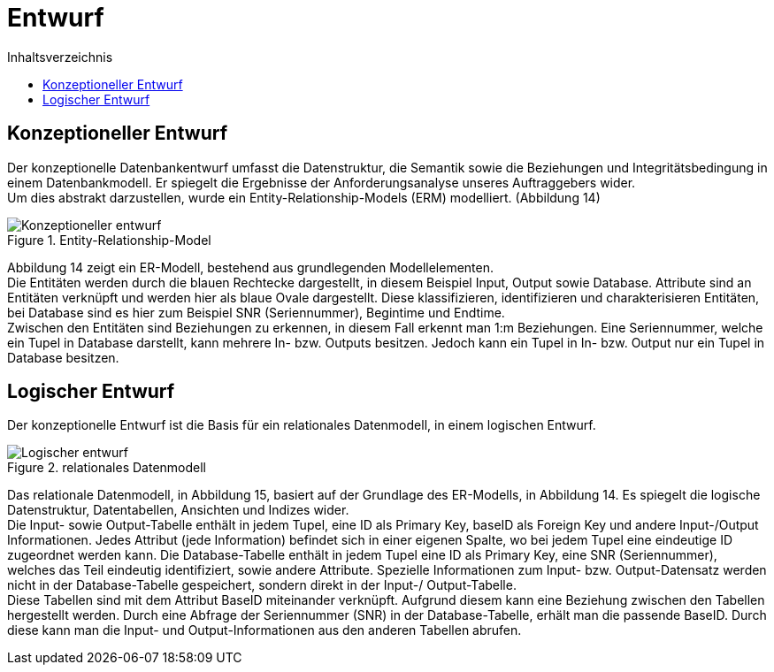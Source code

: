 = Entwurf
:toc:
:toc-title: Inhaltsverzeichnis
ifndef::main-file[]
:imagesdir: bilder
endif::main-file[]
ifdef::main-file[]
:imagesdir: prop-db/bilder
endif::main-file[]


== Konzeptioneller Entwurf
Der konzeptionelle Datenbankentwurf umfasst die Datenstruktur, die Semantik sowie die Beziehungen und Integritätsbedingung in einem Datenbankmodell. Er spiegelt die Ergebnisse der Anforderungsanalyse unseres Auftraggebers wider. + 
Um dies abstrakt darzustellen, wurde ein Entity-Relationship-Models (ERM) modelliert. (Abbildung 14)

.Entity-Relationship-Model
image::Konzeptioneller_entwurf.png[]


Abbildung 14 zeigt ein ER-Modell, bestehend aus grundlegenden Modellelementen. +
Die Entitäten werden durch die blauen Rechtecke dargestellt, in diesem Beispiel Input, Output sowie Database. Attribute sind an Entitäten verknüpft und werden hier als blaue Ovale dargestellt. Diese klassifizieren, identifizieren und charakterisieren Entitäten, bei Database sind es hier zum Beispiel SNR (Seriennummer), Begintime und Endtime. +
Zwischen den Entitäten sind Beziehungen zu erkennen, in diesem Fall erkennt man 1:m Beziehungen. Eine Seriennummer, welche ein Tupel in Database darstellt, kann mehrere In- bzw. Outputs besitzen. Jedoch kann ein Tupel in In- bzw. Output nur ein Tupel in Database besitzen. +

== Logischer Entwurf

Der konzeptionelle Entwurf ist die Basis für ein relationales Datenmodell, in einem logischen Entwurf.

.relationales Datenmodell
image::Logischer_entwurf.png[]


Das relationale Datenmodell, in Abbildung 15, basiert auf der Grundlage des ER-Modells, in Abbildung 14. Es spiegelt die logische Datenstruktur, Datentabellen, Ansichten und Indizes wider. +
Die Input- sowie Output-Tabelle enthält in jedem Tupel, eine ID als Primary Key, baseID als Foreign Key und andere Input-/Output Informationen. Jedes Attribut (jede Information) befindet sich in einer eigenen Spalte, wo bei jedem Tupel eine eindeutige ID zugeordnet werden kann. Die Database-Tabelle enthält in jedem Tupel eine ID als Primary Key, eine SNR (Seriennummer), welches das Teil eindeutig identifiziert, sowie andere Attribute. Spezielle Informationen zum Input- bzw. Output-Datensatz werden nicht in der Database-Tabelle gespeichert, sondern direkt in der Input-/ Output-Tabelle. +
Diese Tabellen sind mit dem Attribut BaseID miteinander verknüpft. Aufgrund diesem kann eine Beziehung zwischen den Tabellen hergestellt werden. Durch eine Abfrage der Seriennummer (SNR) in der Database-Tabelle, erhält man die passende BaseID. Durch diese kann man die Input- und Output-Informationen aus den anderen Tabellen abrufen.
